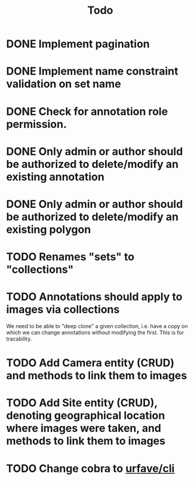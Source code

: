 #+title: Todo

* DONE Implement pagination
* DONE Implement name constraint validation on set name
* DONE Check for annotation role permission.
* DONE Only admin or author should be authorized to delete/modify an existing annotation
* DONE Only admin or author should be authorized to delete/modify an existing polygon
* TODO Renames "sets" to "collections"
* TODO Annotations should apply to images via collections
We need to be able to "deep clone" a given collection, i.e. have a copy on which we can change
annotations without modifying the first. This is for tracability.
* TODO Add Camera entity (CRUD) and methods to link them to images
* TODO Add Site entity (CRUD), denoting geographical location where images were taken, and methods to link them to images
* TODO Change cobra to [[https://github.com/urfave/cli][urfave/cli]]
